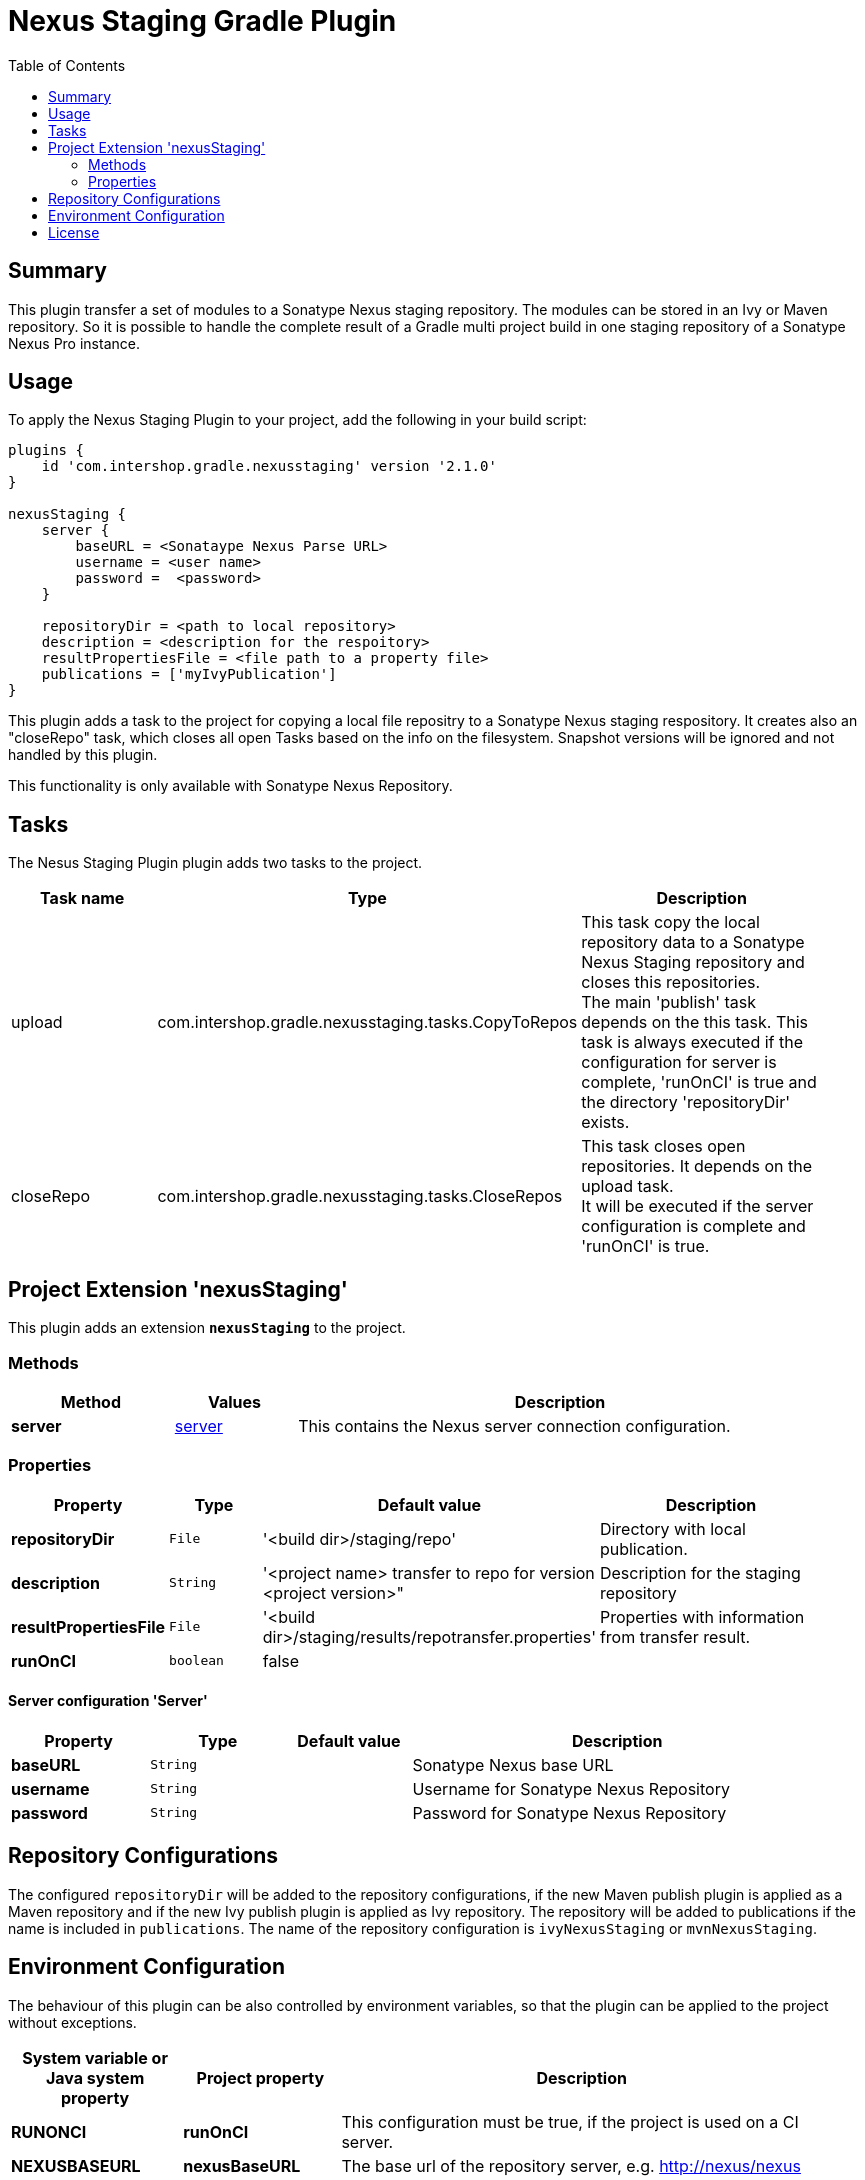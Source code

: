 = Nexus Staging Gradle Plugin
:latestRevision: 2.1.0
:toc:

== Summary
This plugin transfer a set of modules to a Sonatype Nexus staging repository. The modules can be stored in an Ivy or Maven repository.
So it is possible to handle the complete result of a Gradle multi project build in one staging repository of a Sonatype Nexus Pro instance.

== Usage
To apply the Nexus Staging Plugin to your project, add the following in your build script:

[source,groovy,subs="attributes"]
----
plugins {
    id 'com.intershop.gradle.nexusstaging' version '{latestRevision}'
}

nexusStaging {
    server {
        baseURL = &lt;Sonataype Nexus Parse URL&gt;
        username = &lt;user name&gt;
        password =  &lt;password&gt;
    }

    repositoryDir = &lt;path to local repository&gt;
    description = &lt;description for the respoitory&gt;
    resultPropertiesFile = &lt;file path to a property file&gt;
    publications = ['myIvyPublication']
}

----

This plugin adds a task to the project for copying a local file repositry to a Sonatype Nexus staging respository. It creates also an "closeRepo" task, which closes all
open Tasks based on the info on the filesystem. Snapshot versions will be ignored and not handled by this plugin.

This functionality is only available with Sonatype Nexus Repository.

== Tasks
The Nesus Staging Plugin plugin adds two tasks to the project.

[cols="25%,30%,45%", width="95%", options="header"]
|===
|Task name  |Type             |Description
|upload     | com.intershop.gradle.nexusstaging.tasks.CopyToRepos | This task copy the local repository data to a Sonatype Nexus Staging repository and closes this repositories. +
The main 'publish' task depends on the this task. This task is always executed if the configuration for server is complete, 'runOnCI' is true and the directory 'repositoryDir' exists.
|closeRepo  |com.intershop.gradle.nexusstaging.tasks.CloseRepos  | This task closes open repositories. It depends on the upload task. +
It will be executed if the server configuration is complete and 'runOnCI' is true.
|===

== Project Extension 'nexusStaging'
This plugin adds an extension *`nexusStaging`* to the project.

=== Methods
[cols="20%,15%,65%", width="95%", options="header"]
|===
|Method | Values | Description
|*server* |<<server, server>> | This contains the Nexus server connection configuration.
|===

=== Properties
[cols="17%,17%,17%,49%", width="95%", options="header"]
|===
|Property       | Type                      | Default value | Description

|*repositoryDir*        |`File`    | '<build dir>/staging/repo'                                       | Directory with local publication.
|*description*          |`String`  | '<project name> transfer to repo for version <project version>"  | Description for the staging repository
|*resultPropertiesFile* |`File`    | '<build dir>/staging/results/repotransfer.properties'            | Properties with information from transfer result.
|*runOnCI*              |`boolean`  | false | | This configuration must be true, if the project is used on a CI server. +
                                 _This can be overwritten by the system or environment variable `RUNONCI` or project property `runOnCI`._
|===

==== [[server]]Server configuration 'Server'

[cols="17%,17%,15%,51%", width="95%", options="header"]
|===
|Property | Type | Default value | Description

|*baseURL*          | `String`      |  | Sonatype Nexus base URL
|*username*         | `String`      |  | Username for Sonatype Nexus Repository
|*password*         | `String`      |  | Password for Sonatype Nexus Repository
|===

== Repository Configurations
The configured `repositoryDir` will be added to the repository configurations, if the new Maven publish plugin is applied
as a Maven repository and if the new Ivy publish plugin is applied as Ivy repository. The repository will be added to publications if the name is included  in `publications`.
The name of the repository configuration is `ivyNexusStaging` or `mvnNexusStaging`.

== Environment Configuration

The behaviour of this plugin can be also controlled by environment variables, so that the plugin can be applied to the project without exceptions.

[cols="17%,17%,65%", width="95%", options="header"]
|===
| System variable or Java system property | Project property  | Description
| *RUNONCI*          | *runOnCI*          | This configuration must be true, if the project is used on a CI server.
| *NEXUSBASEURL*    | *nexusBaseURL*    | The base url of the repository server, e.g. http://nexus/nexus
| *NEXUSUSERNAME*   | *nexusUserName*   | The username with the correct role/permissions for transfer
| *NEXUSUSERPASSWD* | *nexusUserPASSWD* | The password of the user.
|===

== License

Copyright 2014-2016 Intershop Communications.

Licensed under the Apache License, Version 2.0 (the "License"); you may not use this file except in compliance with the License. You may obtain a copy of the License at

http://www.apache.org/licenses/LICENSE-2.0

Unless required by applicable law or agreed to in writing, software distributed under the License is distributed on an "AS IS" BASIS, WITHOUT WARRANTIES OR CONDITIONS OF ANY KIND, either express or implied. See the License for the specific language governing permissions and limitations under the License.



